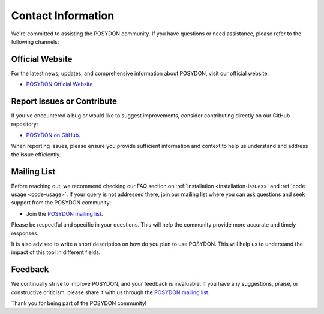 .. _contact_info:

Contact Information
-------------------

We're committed to assisting the POSYDON community. If you have questions or need assistance, please refer to the following channels:

Official Website
~~~~~~~~~~~~~~~~

For the latest news, updates, and comprehensive information about POSYDON, visit our official website:

- `POSYDON Official Website <https://poseydon.org>`_


Report Issues or Contribute
~~~~~~~~~~~~~~~~~~~~~~~~~~~

If you've encountered a bug or would like to suggest improvements, consider contributing directly on our GitHub repository:

- `POSYDON on GitHub <https://github.com/POSYDON-code/POSYDON.git>`_.

When reporting issues, please ensure you provide sufficient information and context to help us understand and address the issue efficiently.

Mailing List
~~~~~~~~~~~~

Before reaching out, we recommend checking our FAQ section on :ref:`installation <installation-issues>` and :ref:`code usage <code-usage>`. If your query is not addressed there, join our mailing list where you can ask questions and seek support from the POSYDON community:

- Join the `POSYDON mailing list <https://groups.google.com/g/posydon-users/>`_.

Please be respectful and specific in your questions. This will help the community provide more accurate and timely responses.

It is also advised to write a short description on how do you plan to use POSYDON. This will help us to understand the impact of this tool in different fields.

Feedback
~~~~~~~~

We continually strive to improve POSYDON, and your feedback is invaluable. If you have any suggestions, praise, or constructive criticism, please share it with us through the `POSYDON mailing list <https://groups.google.com/g/posydon-users/>`_.

Thank you for being part of the POSYDON community!
